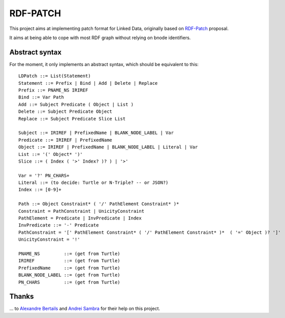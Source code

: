 ===========
 RDF-PATCH
===========

This project aims at implementing patch format for Linked Data,
originally based on RDF-Patch_ proposal.

It aims at being able to cope with most RDF graph
without relying on bnode identifiers.
  
.. _RDF-Patch: http://afs.github.io/rdf-patch/

Abstract syntax
===============

For the moment, it only implements an abstract syntax,
which should be equivalent to this::

    LDPatch ::= List(Statement)
    Statement ::= Prefix | Bind | Add | Delete | Replace
    Prefix ::= PNAME_NS IRIREF
    Bind ::= Var Path
    Add ::= Subject Predicate ( Object | List )
    Delete ::= Subject Predicate Object
    Replace ::= Subject Predicate Slice List

    Subject ::= IRIREF | PrefixedName | BLANK_NODE_LABEL | Var
    Predicate ::= IRIREF | PrefixedName
    Object ::= IRIREF | PrefixedName | BLANK_NODE_LABEL | Literal | Var
    List ::= '(' Object* ')'
    Slice ::= ( Index ( '>' Index? )? ) | '>'

    Var = '?' PN_CHARS+
    Literal ::= (to decide: Turtle or N-Triple? -- or JSON?)
    Index ::= [0-9]+

    Path ::= Object Constraint* ( '/' PathElement Constraint* )*
    Constraint = PathConstraint | UnicityConstraint
    PathElement = Predicate | InvPredicate | Index
    InvPredicate ::= '-' Predicate
    PathConstraint = '[' PathElement Constraint* ( '/' PathElement Constraint* )*  ( '=' Object )? ']'
    UnicityConstraint = '!'

    PNAME_NS         ::= (get from Turtle)
    IRIREF           ::= (get from Turtle)
    PrefixedName     ::= (get from Turtle)
    BLANK_NODE_LABEL ::= (get from Turtle)
    PN_CHARS         ::= (get from Turtle)

Thanks
======

\... to `Alexandre Bertails`_ and `Andrei Sambra`_
for their help on this project.

.. _Alexandre Bertails: http://bertails.org/
.. _Andrei Sambra: http://fcns.eu/
